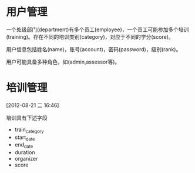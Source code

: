 * 用户管理

一个处级部门(department)有多个员工(employee)，一个员工可能参加多个培训(training)。存在不同的培训类别(category)，对应于不同的学分(score)。

用户信息包括姓名(name)，账号(account)，密码(password)，级别(rank)。

用户可能具备多种角色，如(admin,assessor等)。


* 培训管理
[2012-08-21 二 16:46]

培训具有下述字段

- train_category
- start_date
- end_date
- duration
- organizer
- score
